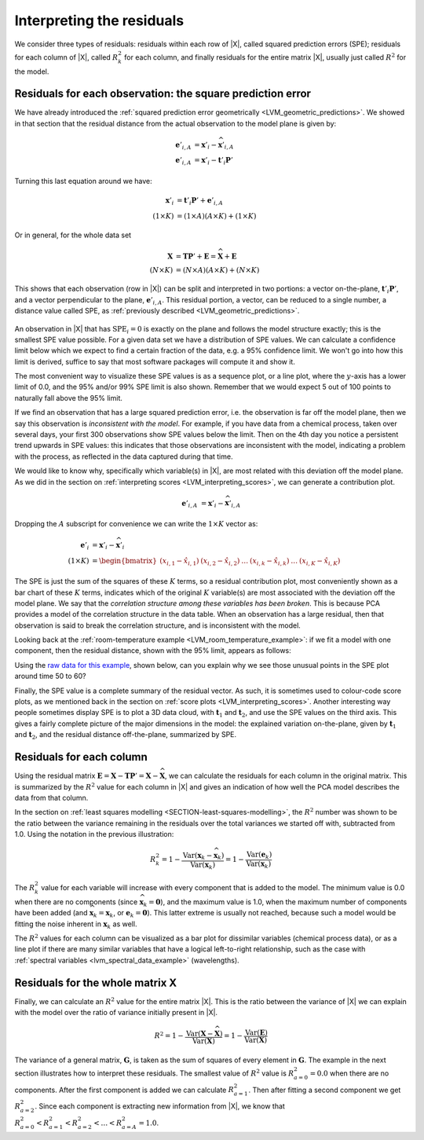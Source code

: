 
Interpreting the residuals
~~~~~~~~~~~~~~~~~~~~~~~~~~~~~~~~~~~~~~~~~~~

We consider three types of residuals: residuals within each row of |X|, called squared prediction errors (SPE); residuals for each column of |X|, called :math:`R^2_k` for each column, and finally residuals for the entire matrix |X|, usually just called :math:`R^2` for the model.

.. _LVM-interpreting-SPE-residuals:

Residuals for each observation: the square prediction error
^^^^^^^^^^^^^^^^^^^^^^^^^^^^^^^^^^^^^^^^^^^^^^^^^^^^^^^^^^^^^^^^^

We have already introduced the :ref:`squared prediction error geometrically <LVM_geometric_predictions>`. We showed in that section that the residual distance from the actual observation to the model plane is given by:

.. math:: 
	\mathbf{e}'_{i,A} &= \mathbf{x}'_i - \widehat{\mathbf{x}}'_{i,A} \\
	\mathbf{e}'_{i,A} &= \mathbf{x}'_i - \mathbf{t}'_i \mathbf{P}'

Turning this last equation around we have:
	
.. math:: 
	\mathbf{x}'_i &= \mathbf{t}'_i \mathbf{P}' + \mathbf{e}'_{i,A} \\
	(1 \times K) &= (1 \times A)(A \times K)  + (1 \times K) 

Or in general, for the whole data set

.. math::
	\mathbf{X} &= \mathbf{T} \mathbf{P}' + \mathbf{E} =  \widehat{\mathbf{X}} + \mathbf{E} \\
		(N \times K) &= (N \times A)(A \times K)  + (N \times K) 

This shows that each observation (row in |X|) can be split and interpreted in two portions: a vector on-the-plane, :math:`\mathbf{t}'_i \mathbf{P}'`, and a vector perpendicular to the plane, :math:`\mathbf{e}'_{i,A}`. This residual portion, a vector, can be reduced to a single number, a distance value called SPE, as :ref:`previously described <LVM_geometric_predictions>`.

.. figure:: ../../figures/pca/SPE-illustration.png
	:alt:	../../figures/pca/SPE-illustration.svg
	:scale: 100
	:width: 750px
	:align: center

An observation in |X| that has :math:`\text{SPE}_i = 0` is exactly on the plane and follows the model structure exactly; this is the smallest SPE value possible. For a given data set we have a distribution of SPE values. We can calculate a confidence limit below which we expect to find a certain fraction of the data, e.g. a 95% confidence limit. We won't go into how this limit is derived, suffice to say that most software packages will compute it and show it.

The most convenient way to visualize these SPE values is as a sequence plot, or a line plot, where the :math:`y`-axis has a lower limit of 0.0, and the 95% and/or 99% SPE limit is also shown. Remember that we would expect 5 out of 100 points to naturally fall above the 95% limit.

If we find an observation that has a large squared prediction error, i.e. the observation is far off the model plane, then we say this observation is *inconsistent with the model*. For example, if you have data from a chemical process, taken over several days, your first 300 observations show SPE values below the limit. Then on the 4th day you notice a persistent trend upwards in SPE values: this indicates that those observations are inconsistent with the model, indicating a problem with the process, as reflected in the data captured during that time.

We would like to know why, specifically which variable(s) in |X|, are most related with this deviation off the model plane. As we did in the section on :ref:`interpreting scores <LVM_interpreting_scores>`, we can generate a contribution plot.

.. math:: 
	\mathbf{e}'_{i,A} 	&= \mathbf{x}'_i - \widehat{\mathbf{x}}'_{i,A}
		
Dropping the :math:`A` subscript for convenience we can write the :math:`1 \times K` vector as:

.. math::
	\mathbf{e}'_{i} 	&= \mathbf{x}'_i - \widehat{\mathbf{x}}'_{i} \\
	(1 \times K)		&= \begin{bmatrix}(x_{i,1} - \hat{x}_{i,1}) & (x_{i,2} - \hat{x}_{i,2}) & \ldots & (x_{i,k} - \hat{x}_{i,k}) &  \ldots & (x_{i,K} - \hat{x}_{i,K})\end{bmatrix}

The SPE is just the sum of the squares of these :math:`K` terms, so a residual contribution plot, most conveniently shown as a bar chart of these :math:`K` terms, indicates which of the original :math:`K` variable(s) are most associated with the deviation off the model plane. We say that the *correlation structure among these variables has been broken*. This is because PCA provides a model of the correlation structure in the data table. When an observation has a large residual, then that observation is said to break the correlation structure, and is inconsistent with the model.

Looking back at the :ref:`room-temperature example <LVM_room_temperature_example>`: if we fit a model with one component, then the residual distance, shown with the 95% limit, appears as follows:

.. image:: ../../figures/examples/room-temperature/temperatures-SPE-after-one-PC.png
	:alt:	../../figures/examples/room-temperature/temperature-data.R
	:scale: 80
	:width: 750px
	:align: center

Using the `raw data for this example <http://openmv.net/info/room-temperature>`_, shown below, can you explain why we see those unusual points in the SPE plot around time 50 to 60?

.. image:: ../../figures/examples/room-temperature/room-temperature-plots.png
	:alt:	../../figures/examples/room-temperature/room-temperature-plots.py
	:scale: 90
	:width: 700px
	:align: center

Finally, the SPE value is a complete summary of the residual vector. As such, it is sometimes used to colour-code  score plots, as we mentioned back in the section on :ref:`score plots <LVM_interpreting_scores>`.  Another interesting way people sometimes display SPE is to plot a 3D data cloud, with :math:`\mathbf{t}_1` and :math:`\mathbf{t}_2`, and use the SPE values on the third axis. This gives a fairly complete picture of the major dimensions in the model: the explained variation on-the-plane, given by :math:`\mathbf{t}_1` and :math:`\mathbf{t}_2`, and the residual distance off-the-plane, summarized by SPE.

.. _LVM_PCA_R2_values:

Residuals for each column 
^^^^^^^^^^^^^^^^^^^^^^^^^^^^^^^^^^^^^^^^^^^^^^^^^^^^^^^^^^^^^^^^^



Using the residual matrix :math:`\mathbf{E} = \mathbf{X} - \mathbf{T} \mathbf{P}' = \mathbf{X} - \widehat{\mathbf{X}}`, we can calculate the residuals for each column in the original matrix. This is summarized by the :math:`R^2` value for each column in |X| and gives an indication of how well the PCA model describes the data from that column.

.. image:: ../../figures/pca/column-residuals-PCA.png
	:alt:	../../figures/pca/column-residuals-PCA.svg
	:scale: 100
	:width: 750px
	:align: center

In the section on :ref:`least squares modelling <SECTION-least-squares-modelling>`, the :math:`R^2` number was shown to be the ratio between the variance remaining in the residuals over the total variances we started off with, subtracted from 1.0. Using the notation in the previous illustration:

.. math::
	R^2_k = 1 - \dfrac{\text{Var}(\mathbf{x}_k - \widehat{\mathbf{x}}_k)}{\text{Var}(\mathbf{x}_k)} = 1 -  \dfrac{\text{Var}(\mathbf{e}_k)}{\text{Var}(\mathbf{x}_k)}

The :math:`R^2_k` value for each variable will increase with every component that is added to the model. The minimum value is 0.0 when there are no components (since :math:`\widehat{\mathbf{x}}_k = \mathbf{0}`), and the maximum value is 1.0, when the maximum number of components have been added (and :math:`\widehat{\mathbf{x}}_k = \mathbf{x}_k`, or :math:`\mathbf{e}_k = \mathbf{0}`). This latter extreme is usually not reached, because such a model would be fitting the noise inherent in :math:`\mathbf{x}_k` as well.

The :math:`R^2` values for each column can be visualized as a bar plot for dissimilar variables (chemical process data), or as a line plot if there are many similar variables that have a logical left-to-right relationship, such as the case with :ref:`spectral variables <lvm_spectral_data_example>` (wavelengths).

Residuals for the whole matrix X 
^^^^^^^^^^^^^^^^^^^^^^^^^^^^^^^^^^^^^^^^^^^^^^^^^^^^^^^^^^^^^^^^^

Finally, we can calculate an :math:`R^2` value for the entire matrix |X|. This is the ratio between the variance of |X| we can explain with the model over the ratio of variance initially present in |X|.

.. math::
	R^2 = 1 - \dfrac{\text{Var}(\mathbf{X} - \widehat{\mathbf{X}})}{\text{Var}(\mathbf{X})} = 1 - \dfrac{\text{Var}(\mathbf{E})}{\text{Var}(\mathbf{X})}

The variance of a general matrix, :math:`\mathbf{G}`, is taken as the sum of squares of every element in :math:`\mathbf{G}`. The example in the next section illustrates how to interpret these residuals. The smallest value of  :math:`R^2` value is :math:`R^2_{a=0} = 0.0` when there are no components. After the first component is added we can calculate :math:`R^2_{a=1}`. Then after fitting a second component we get :math:`R^2_{a=2}`. Since each component is extracting new information from |X|, we know that :math:`R^2_{a=0} < R^2_{a=1} < R^2_{a=2} < \ldots < R^2_{a=A} = 1.0`.

